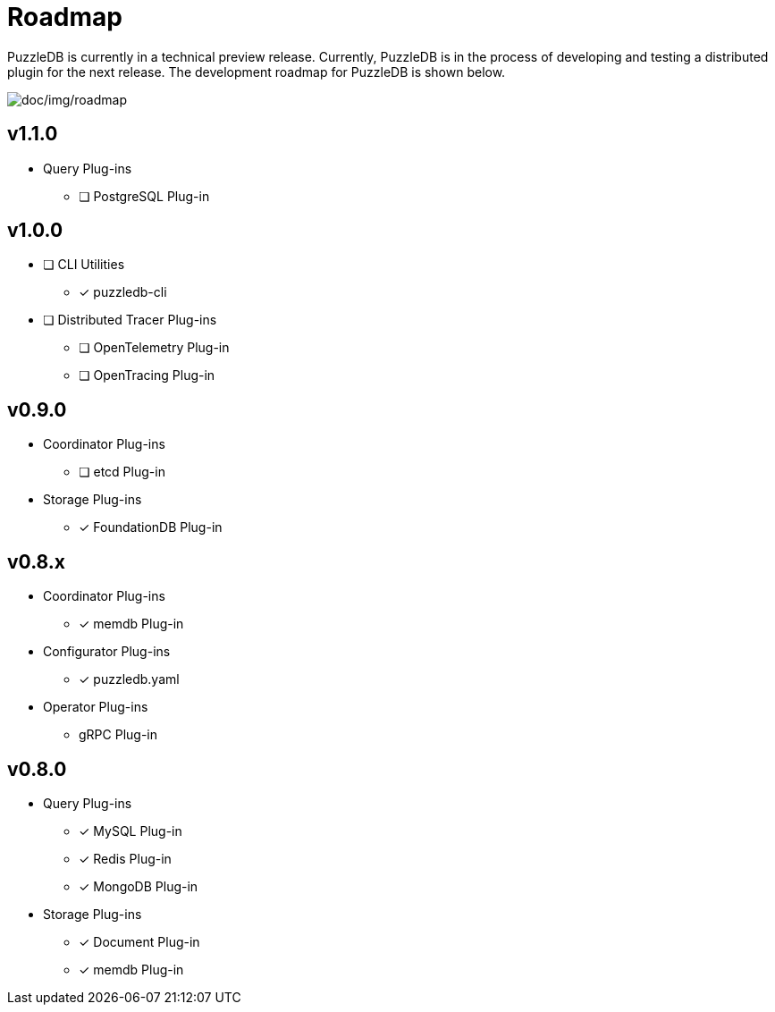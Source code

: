 = Roadmap

PuzzleDB is currently in a technical preview release. Currently,
PuzzleDB is in the process of developing and testing a distributed
plugin for the next release. The development roadmap for PuzzleDB is shown below.

image:img/roadmap.png[doc/img/roadmap]

== v1.1.0

* Query Plug-ins
** [ ] PostgreSQL Plug-in

== v1.0.0
* [ ] CLI Utilities
** [*] puzzledb-cli
* [ ] Distributed Tracer Plug-ins
** [ ] OpenTelemetry Plug-in
** [ ] OpenTracing Plug-in

== v0.9.0
* Coordinator Plug-ins
** [ ] etcd Plug-in
* Storage Plug-ins
** [*] FoundationDB Plug-in

== v0.8.x

* Coordinator Plug-ins
** [*] memdb Plug-in
* Configurator Plug-ins
** [*] puzzledb.yaml
* Operator Plug-ins
** gRPC Plug-in

== v0.8.0

* Query Plug-ins
** [*] MySQL Plug-in
** [*] Redis Plug-in
** [*] MongoDB Plug-in
* Storage Plug-ins
** [*] Document Plug-in
** [*] memdb Plug-in
